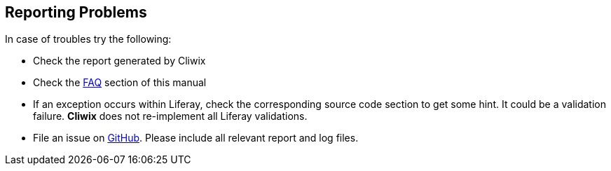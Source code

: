 

Reporting Problems
------------------

In case of troubles try the following:

* Check the report generated by Cliwix
* Check the <<anchor-faq,FAQ>> section of this manual
* If an exception occurs within Liferay, check the corresponding source code section to get some hint.
  It could be a validation failure. *Cliwix* does not re-implement all Liferay validations.
* File an issue on https://github.com/nonblocking/cliwix/issues[GitHub]. Please include all relevant report and log files.
